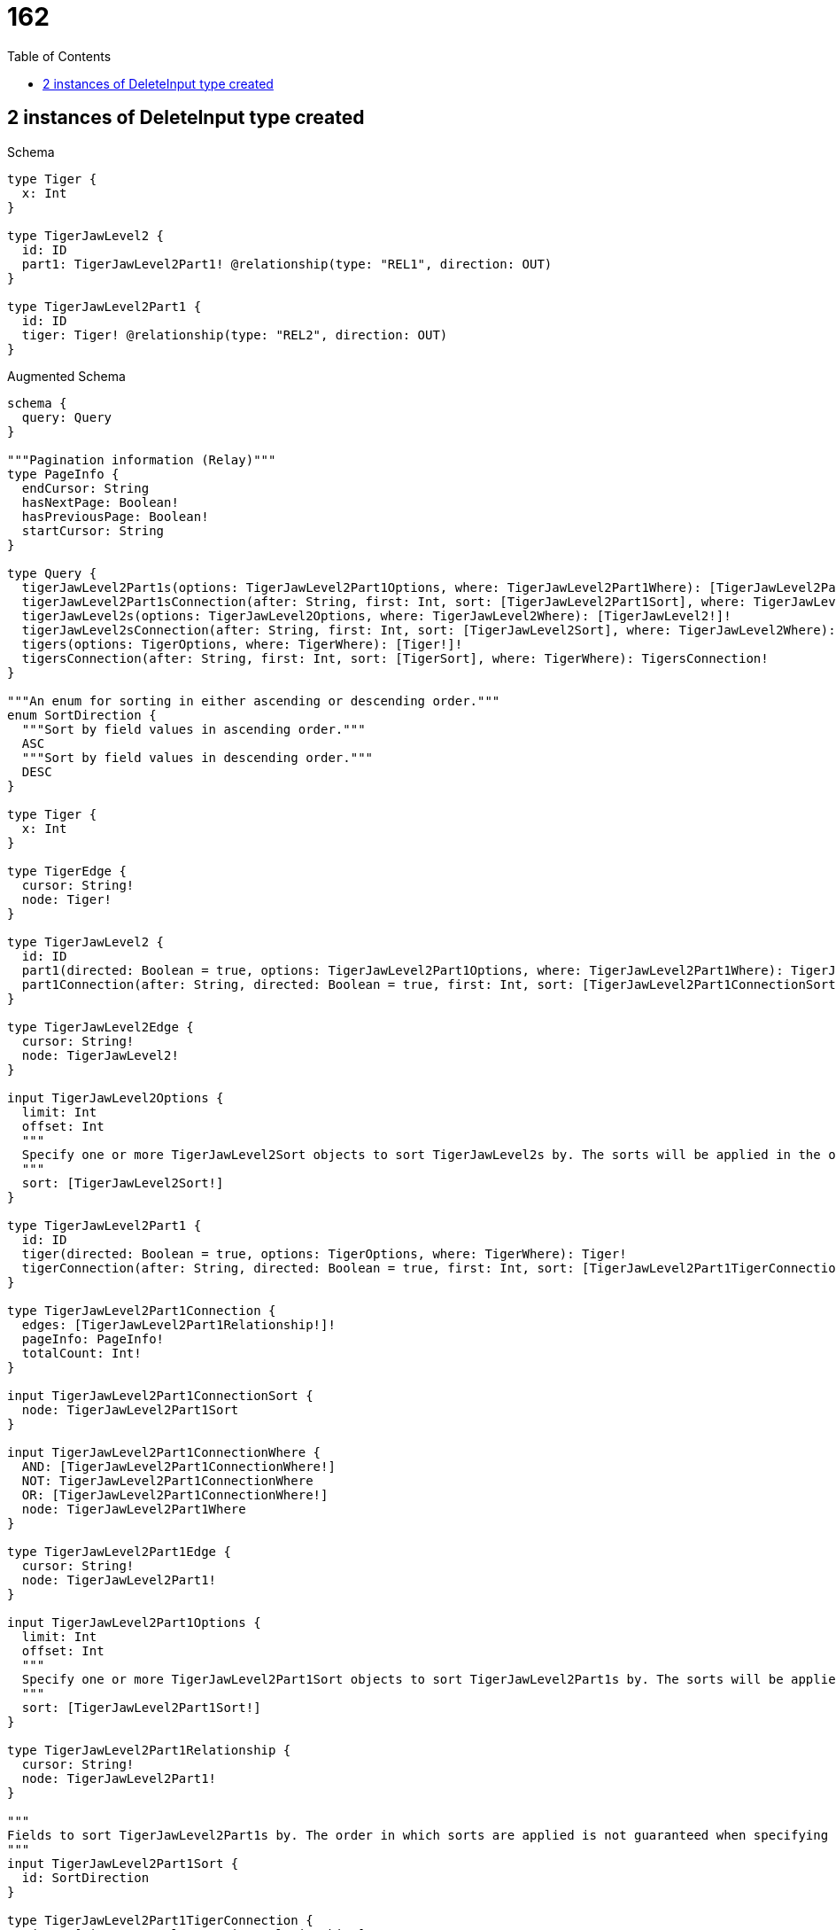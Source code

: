// This file was generated by the Test-Case extractor of neo4j-graphql
:toc:
:toclevels: 42

= 162

== 2 instances of DeleteInput type created

.Schema
[source,graphql,schema=true]
----
type Tiger {
  x: Int
}

type TigerJawLevel2 {
  id: ID
  part1: TigerJawLevel2Part1! @relationship(type: "REL1", direction: OUT)
}

type TigerJawLevel2Part1 {
  id: ID
  tiger: Tiger! @relationship(type: "REL2", direction: OUT)
}
----

.Augmented Schema
[source,graphql,augmented=true]
----
schema {
  query: Query
}

"""Pagination information (Relay)"""
type PageInfo {
  endCursor: String
  hasNextPage: Boolean!
  hasPreviousPage: Boolean!
  startCursor: String
}

type Query {
  tigerJawLevel2Part1s(options: TigerJawLevel2Part1Options, where: TigerJawLevel2Part1Where): [TigerJawLevel2Part1!]!
  tigerJawLevel2Part1sConnection(after: String, first: Int, sort: [TigerJawLevel2Part1Sort], where: TigerJawLevel2Part1Where): TigerJawLevel2Part1sConnection!
  tigerJawLevel2s(options: TigerJawLevel2Options, where: TigerJawLevel2Where): [TigerJawLevel2!]!
  tigerJawLevel2sConnection(after: String, first: Int, sort: [TigerJawLevel2Sort], where: TigerJawLevel2Where): TigerJawLevel2sConnection!
  tigers(options: TigerOptions, where: TigerWhere): [Tiger!]!
  tigersConnection(after: String, first: Int, sort: [TigerSort], where: TigerWhere): TigersConnection!
}

"""An enum for sorting in either ascending or descending order."""
enum SortDirection {
  """Sort by field values in ascending order."""
  ASC
  """Sort by field values in descending order."""
  DESC
}

type Tiger {
  x: Int
}

type TigerEdge {
  cursor: String!
  node: Tiger!
}

type TigerJawLevel2 {
  id: ID
  part1(directed: Boolean = true, options: TigerJawLevel2Part1Options, where: TigerJawLevel2Part1Where): TigerJawLevel2Part1!
  part1Connection(after: String, directed: Boolean = true, first: Int, sort: [TigerJawLevel2Part1ConnectionSort!], where: TigerJawLevel2Part1ConnectionWhere): TigerJawLevel2Part1Connection!
}

type TigerJawLevel2Edge {
  cursor: String!
  node: TigerJawLevel2!
}

input TigerJawLevel2Options {
  limit: Int
  offset: Int
  """
  Specify one or more TigerJawLevel2Sort objects to sort TigerJawLevel2s by. The sorts will be applied in the order in which they are arranged in the array.
  """
  sort: [TigerJawLevel2Sort!]
}

type TigerJawLevel2Part1 {
  id: ID
  tiger(directed: Boolean = true, options: TigerOptions, where: TigerWhere): Tiger!
  tigerConnection(after: String, directed: Boolean = true, first: Int, sort: [TigerJawLevel2Part1TigerConnectionSort!], where: TigerJawLevel2Part1TigerConnectionWhere): TigerJawLevel2Part1TigerConnection!
}

type TigerJawLevel2Part1Connection {
  edges: [TigerJawLevel2Part1Relationship!]!
  pageInfo: PageInfo!
  totalCount: Int!
}

input TigerJawLevel2Part1ConnectionSort {
  node: TigerJawLevel2Part1Sort
}

input TigerJawLevel2Part1ConnectionWhere {
  AND: [TigerJawLevel2Part1ConnectionWhere!]
  NOT: TigerJawLevel2Part1ConnectionWhere
  OR: [TigerJawLevel2Part1ConnectionWhere!]
  node: TigerJawLevel2Part1Where
}

type TigerJawLevel2Part1Edge {
  cursor: String!
  node: TigerJawLevel2Part1!
}

input TigerJawLevel2Part1Options {
  limit: Int
  offset: Int
  """
  Specify one or more TigerJawLevel2Part1Sort objects to sort TigerJawLevel2Part1s by. The sorts will be applied in the order in which they are arranged in the array.
  """
  sort: [TigerJawLevel2Part1Sort!]
}

type TigerJawLevel2Part1Relationship {
  cursor: String!
  node: TigerJawLevel2Part1!
}

"""
Fields to sort TigerJawLevel2Part1s by. The order in which sorts are applied is not guaranteed when specifying many fields in one TigerJawLevel2Part1Sort object.
"""
input TigerJawLevel2Part1Sort {
  id: SortDirection
}

type TigerJawLevel2Part1TigerConnection {
  edges: [TigerJawLevel2Part1TigerRelationship!]!
  pageInfo: PageInfo!
  totalCount: Int!
}

input TigerJawLevel2Part1TigerConnectionSort {
  node: TigerSort
}

input TigerJawLevel2Part1TigerConnectionWhere {
  AND: [TigerJawLevel2Part1TigerConnectionWhere!]
  NOT: TigerJawLevel2Part1TigerConnectionWhere
  OR: [TigerJawLevel2Part1TigerConnectionWhere!]
  node: TigerWhere
}

type TigerJawLevel2Part1TigerRelationship {
  cursor: String!
  node: Tiger!
}

input TigerJawLevel2Part1Where {
  AND: [TigerJawLevel2Part1Where!]
  NOT: TigerJawLevel2Part1Where
  OR: [TigerJawLevel2Part1Where!]
  id: ID
  id_CONTAINS: ID
  id_ENDS_WITH: ID
  id_IN: [ID]
  id_STARTS_WITH: ID
  tiger: TigerWhere
  tigerConnection: TigerJawLevel2Part1TigerConnectionWhere
  tigerConnection_NOT: TigerJawLevel2Part1TigerConnectionWhere
  tiger_NOT: TigerWhere
}

type TigerJawLevel2Part1sConnection {
  edges: [TigerJawLevel2Part1Edge!]!
  pageInfo: PageInfo!
  totalCount: Int!
}

"""
Fields to sort TigerJawLevel2s by. The order in which sorts are applied is not guaranteed when specifying many fields in one TigerJawLevel2Sort object.
"""
input TigerJawLevel2Sort {
  id: SortDirection
}

input TigerJawLevel2Where {
  AND: [TigerJawLevel2Where!]
  NOT: TigerJawLevel2Where
  OR: [TigerJawLevel2Where!]
  id: ID
  id_CONTAINS: ID
  id_ENDS_WITH: ID
  id_IN: [ID]
  id_STARTS_WITH: ID
  part1: TigerJawLevel2Part1Where
  part1Connection: TigerJawLevel2Part1ConnectionWhere
  part1Connection_NOT: TigerJawLevel2Part1ConnectionWhere
  part1_NOT: TigerJawLevel2Part1Where
}

type TigerJawLevel2sConnection {
  edges: [TigerJawLevel2Edge!]!
  pageInfo: PageInfo!
  totalCount: Int!
}

input TigerOptions {
  limit: Int
  offset: Int
  """
  Specify one or more TigerSort objects to sort Tigers by. The sorts will be applied in the order in which they are arranged in the array.
  """
  sort: [TigerSort!]
}

"""
Fields to sort Tigers by. The order in which sorts are applied is not guaranteed when specifying many fields in one TigerSort object.
"""
input TigerSort {
  x: SortDirection
}

input TigerWhere {
  AND: [TigerWhere!]
  NOT: TigerWhere
  OR: [TigerWhere!]
  x: Int
  x_GT: Int
  x_GTE: Int
  x_IN: [Int]
  x_LT: Int
  x_LTE: Int
}

type TigersConnection {
  edges: [TigerEdge!]!
  pageInfo: PageInfo!
  totalCount: Int!
}
----
